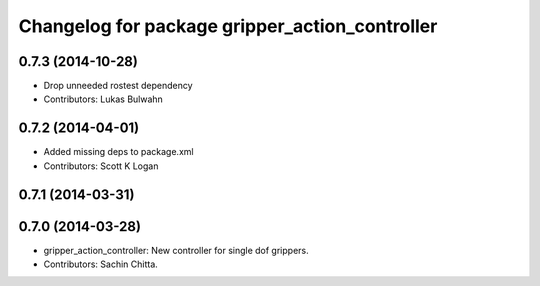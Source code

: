 ^^^^^^^^^^^^^^^^^^^^^^^^^^^^^^^^^^^^^^^^^^^^^^^
Changelog for package gripper_action_controller
^^^^^^^^^^^^^^^^^^^^^^^^^^^^^^^^^^^^^^^^^^^^^^^

0.7.3 (2014-10-28)
------------------
* Drop unneeded rostest dependency
* Contributors: Lukas Bulwahn

0.7.2 (2014-04-01)
------------------
* Added missing deps to package.xml
* Contributors: Scott K Logan

0.7.1 (2014-03-31)
------------------

0.7.0 (2014-03-28)
------------------
* gripper_action_controller: New controller for single dof grippers.
* Contributors: Sachin Chitta.
